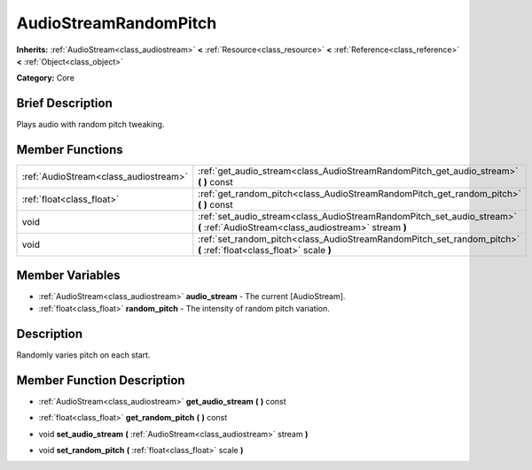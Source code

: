 .. Generated automatically by doc/tools/makerst.py in Godot's source tree.
.. DO NOT EDIT THIS FILE, but the AudioStreamRandomPitch.xml source instead.
.. The source is found in doc/classes or modules/<name>/doc_classes.

.. _class_AudioStreamRandomPitch:

AudioStreamRandomPitch
======================

**Inherits:** :ref:`AudioStream<class_audiostream>` **<** :ref:`Resource<class_resource>` **<** :ref:`Reference<class_reference>` **<** :ref:`Object<class_object>`

**Category:** Core

Brief Description
-----------------

Plays audio with random pitch tweaking.

Member Functions
----------------

+----------------------------------------+-----------------------------------------------------------------------------------------------------------------------------------+
| :ref:`AudioStream<class_audiostream>`  | :ref:`get_audio_stream<class_AudioStreamRandomPitch_get_audio_stream>`  **(** **)** const                                         |
+----------------------------------------+-----------------------------------------------------------------------------------------------------------------------------------+
| :ref:`float<class_float>`              | :ref:`get_random_pitch<class_AudioStreamRandomPitch_get_random_pitch>`  **(** **)** const                                         |
+----------------------------------------+-----------------------------------------------------------------------------------------------------------------------------------+
| void                                   | :ref:`set_audio_stream<class_AudioStreamRandomPitch_set_audio_stream>`  **(** :ref:`AudioStream<class_audiostream>` stream  **)** |
+----------------------------------------+-----------------------------------------------------------------------------------------------------------------------------------+
| void                                   | :ref:`set_random_pitch<class_AudioStreamRandomPitch_set_random_pitch>`  **(** :ref:`float<class_float>` scale  **)**              |
+----------------------------------------+-----------------------------------------------------------------------------------------------------------------------------------+

Member Variables
----------------

- :ref:`AudioStream<class_audiostream>` **audio_stream** - The current [AudioStream].
- :ref:`float<class_float>` **random_pitch** - The intensity of random pitch variation.

Description
-----------

Randomly varies pitch on each start.

Member Function Description
---------------------------

.. _class_AudioStreamRandomPitch_get_audio_stream:

- :ref:`AudioStream<class_audiostream>`  **get_audio_stream**  **(** **)** const

.. _class_AudioStreamRandomPitch_get_random_pitch:

- :ref:`float<class_float>`  **get_random_pitch**  **(** **)** const

.. _class_AudioStreamRandomPitch_set_audio_stream:

- void  **set_audio_stream**  **(** :ref:`AudioStream<class_audiostream>` stream  **)**

.. _class_AudioStreamRandomPitch_set_random_pitch:

- void  **set_random_pitch**  **(** :ref:`float<class_float>` scale  **)**


